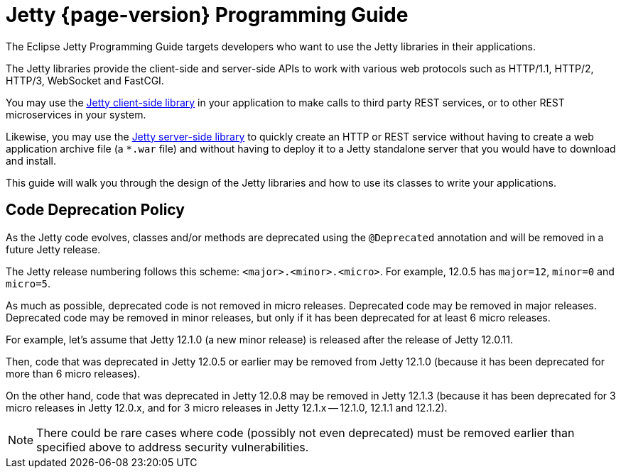 //
// ========================================================================
// Copyright (c) 1995 Mort Bay Consulting Pty Ltd and others.
//
// This program and the accompanying materials are made available under the
// terms of the Eclipse Public License v. 2.0 which is available at
// https://www.eclipse.org/legal/epl-2.0, or the Apache License, Version 2.0
// which is available at https://www.apache.org/licenses/LICENSE-2.0.
//
// SPDX-License-Identifier: EPL-2.0 OR Apache-2.0
// ========================================================================
//

[reftext=Programming Guide]
= Jetty {page-version} Programming Guide

The Eclipse Jetty Programming Guide targets developers who want to use the Jetty libraries in their applications.

The Jetty libraries provide the client-side and server-side APIs to work with various web protocols such as HTTP/1.1, HTTP/2, HTTP/3, WebSocket and FastCGI.

You may use the xref:client/index.adoc[Jetty client-side library] in your application to make calls to third party REST services, or to other REST microservices in your system.

Likewise, you may use the xref:server/index.adoc[Jetty server-side library] to quickly create an HTTP or REST service without having to create a web application archive file (a `+*.war+` file) and without having to deploy it to a Jetty standalone server that you would have to download and install.

This guide will walk you through the design of the Jetty libraries and how to use its classes to write your applications.

== Code Deprecation Policy

As the Jetty code evolves, classes and/or methods are deprecated using the `@Deprecated` annotation and will be removed in a future Jetty release.

The Jetty release numbering follows this scheme: `<major>.<minor>.<micro>`. For example, 12.0.5 has `major=12`, `minor=0` and `micro=5`.

As much as possible, deprecated code is not removed in micro releases.
Deprecated code may be removed in major releases.
Deprecated code may be removed in minor releases, but only if it has been deprecated for at least 6 micro releases.

For example, let's assume that Jetty 12.1.0 (a new minor release) is released after the release of Jetty 12.0.11.

Then, code that was deprecated in Jetty 12.0.5 or earlier may be removed from Jetty 12.1.0 (because it has been deprecated for more than 6 micro releases).

On the other hand, code that was deprecated in Jetty 12.0.8 may be removed in Jetty 12.1.3 (because it has been deprecated for 3 micro releases in Jetty 12.0.x, and for 3 micro releases in Jetty 12.1.x -- 12.1.0, 12.1.1 and 12.1.2).

[NOTE]
====
There could be rare cases where code (possibly not even deprecated) must be removed earlier than specified above to address security vulnerabilities.
====
